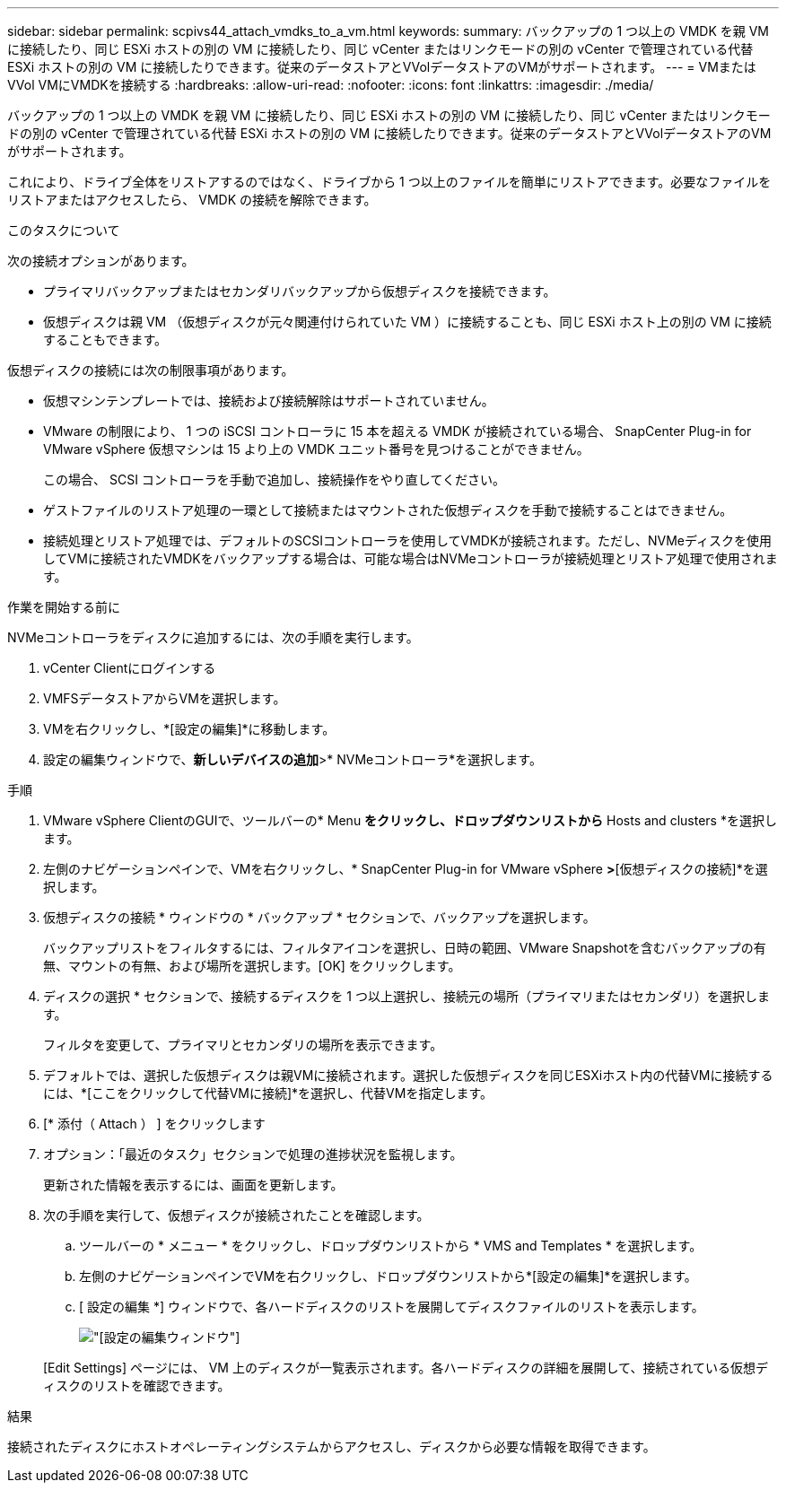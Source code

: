 ---
sidebar: sidebar 
permalink: scpivs44_attach_vmdks_to_a_vm.html 
keywords:  
summary: バックアップの 1 つ以上の VMDK を親 VM に接続したり、同じ ESXi ホストの別の VM に接続したり、同じ vCenter またはリンクモードの別の vCenter で管理されている代替 ESXi ホストの別の VM に接続したりできます。従来のデータストアとVVolデータストアのVMがサポートされます。 
---
= VMまたはVVol VMにVMDKを接続する
:hardbreaks:
:allow-uri-read: 
:nofooter: 
:icons: font
:linkattrs: 
:imagesdir: ./media/


[role="lead"]
バックアップの 1 つ以上の VMDK を親 VM に接続したり、同じ ESXi ホストの別の VM に接続したり、同じ vCenter またはリンクモードの別の vCenter で管理されている代替 ESXi ホストの別の VM に接続したりできます。従来のデータストアとVVolデータストアのVMがサポートされます。

これにより、ドライブ全体をリストアするのではなく、ドライブから 1 つ以上のファイルを簡単にリストアできます。必要なファイルをリストアまたはアクセスしたら、 VMDK の接続を解除できます。

.このタスクについて
次の接続オプションがあります。

* プライマリバックアップまたはセカンダリバックアップから仮想ディスクを接続できます。
* 仮想ディスクは親 VM （仮想ディスクが元々関連付けられていた VM ）に接続することも、同じ ESXi ホスト上の別の VM に接続することもできます。


仮想ディスクの接続には次の制限事項があります。

* 仮想マシンテンプレートでは、接続および接続解除はサポートされていません。
* VMware の制限により、 1 つの iSCSI コントローラに 15 本を超える VMDK が接続されている場合、 SnapCenter Plug-in for VMware vSphere 仮想マシンは 15 より上の VMDK ユニット番号を見つけることができません。
+
この場合、 SCSI コントローラを手動で追加し、接続操作をやり直してください。

* ゲストファイルのリストア処理の一環として接続またはマウントされた仮想ディスクを手動で接続することはできません。
* 接続処理とリストア処理では、デフォルトのSCSIコントローラを使用してVMDKが接続されます。ただし、NVMeディスクを使用してVMに接続されたVMDKをバックアップする場合は、可能な場合はNVMeコントローラが接続処理とリストア処理で使用されます。


.作業を開始する前に
NVMeコントローラをディスクに追加するには、次の手順を実行します。

. vCenter Clientにログインする
. VMFSデータストアからVMを選択します。
. VMを右クリックし、*[設定の編集]*に移動します。
. 設定の編集ウィンドウで、*新しいデバイスの追加*>* NVMeコントローラ*を選択します。


.手順
. VMware vSphere ClientのGUIで、ツールバーの* Menu *をクリックし、ドロップダウンリストから* Hosts and clusters *を選択します。
. 左側のナビゲーションペインで、VMを右クリックし、* SnapCenter Plug-in for VMware vSphere *>*[仮想ディスクの接続]*を選択します。
. 仮想ディスクの接続 * ウィンドウの * バックアップ * セクションで、バックアップを選択します。
+
バックアップリストをフィルタするには、フィルタアイコンを選択し、日時の範囲、VMware Snapshotを含むバックアップの有無、マウントの有無、および場所を選択します。[OK] をクリックします。

. ディスクの選択 * セクションで、接続するディスクを 1 つ以上選択し、接続元の場所（プライマリまたはセカンダリ）を選択します。
+
フィルタを変更して、プライマリとセカンダリの場所を表示できます。

. デフォルトでは、選択した仮想ディスクは親VMに接続されます。選択した仮想ディスクを同じESXiホスト内の代替VMに接続するには、*[ここをクリックして代替VMに接続]*を選択し、代替VMを指定します。
. [* 添付（ Attach ） ] をクリックします
. オプション：「最近のタスク」セクションで処理の進捗状況を監視します。
+
更新された情報を表示するには、画面を更新します。

. 次の手順を実行して、仮想ディスクが接続されたことを確認します。
+
.. ツールバーの * メニュー * をクリックし、ドロップダウンリストから * VMS and Templates * を選択します。
.. 左側のナビゲーションペインでVMを右クリックし、ドロップダウンリストから*[設定の編集]*を選択します。
.. [ 設定の編集 *] ウィンドウで、各ハードディスクのリストを展開してディスクファイルのリストを表示します。
+
image:scpivs44_image23.png["[設定の編集]ウィンドウ"]

+
[Edit Settings] ページには、 VM 上のディスクが一覧表示されます。各ハードディスクの詳細を展開して、接続されている仮想ディスクのリストを確認できます。





.結果
接続されたディスクにホストオペレーティングシステムからアクセスし、ディスクから必要な情報を取得できます。
